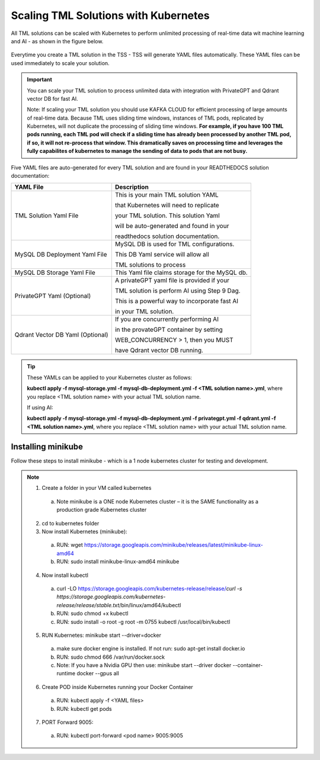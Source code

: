 Scaling TML Solutions with Kubernetes
=================================

All TML solutions can be scaled with Kubernetes to perform unlimited processing of real-time data wit machine learning and AI - as shown in the figure below.

.. figure:: kube.png
   :scale: 70%

Everytime you create a TML solution in the TSS - TSS will generate YAML files automatically.  These YAML files can be used immediately to scale your solution.

.. important::
   You can scale your TML solution to process unlimited data with integration with PrivateGPT and Qdrant vector DB for fast AI. 

   Note: If scaling your TML solution you should use KAFKA CLOUD for efficient processing of large amounts of real-time data.  Because TML uses sliding time windows, instances of TML pods, 
   replicated by Kubernetes, will not duplicate the processing of sliding time windows.  **For example, if you have 100 TML pods running, each TML pod will check if a sliding time has 
   already 
   been processed by another TML pod, if so, it will not re-process that window.  This dramatically saves on processing time and leverages the fully capabilites of kubernetes to manage the 
   sending of data to pods that are not busy.** 

Five YAML files are auto-generated for every TML solution and are found in your READTHEDOCS solution documentation:

.. list-table::

   * - **YAML File**
     - **Description**
   * - TML Solution Yaml File
     - This is your main TML solution YAML 

       that Kubernetes will need to replicate 

       your TML solution.  This solution Yaml

       will be auto-generated and found in your 

       readthedocs solution documentation.
   * - MySQL DB Deployment Yaml File
     - MySQL DB is used for TML configurations.  

       This DB Yaml service will allow all 

       TML solutions to process
   * - MySQL DB Storage Yaml File
     - This Yaml file claims storage for the MySQL db.
   * - PrivateGPT Yaml (Optional)
     - A privateGPT yaml file is provided if your

       TML solution is perform AI using Step 9 Dag.

       This is a powerful way to incorporate fast AI 

       in your TML solution.
   * - Qdrant Vector DB Yaml (Optional)
     - If you are concurrently performing AI 

       in the provateGPT container by setting 

       WEB_CONCURRENCY > 1, then you MUST 

       have Qdrant vector DB running.
  
.. tip::
   These YAMLs can be applied to your Kubernetes cluster as follows:

   **kubectl apply -f mysql-storage.yml -f mysql-db-deployment.yml -f <TML solution name>.yml**, where you replace <TML solution name> with your actual TML solution name.

   If using AI:

   **kubectl apply -f mysql-storage.yml -f mysql-db-deployment.yml -f privategpt.yml -f qdrant.yml -f <TML solution name>.yml**, where you replace <TML solution name> with your actual TML 
   solution name.

Installing minikube
-------------------

Follow these steps to install minikube - which is a 1 node kubernetes cluster for testing and development.

.. note::
      1.	Create a folder in your VM called kubernetes
       a. Note minikube is a ONE node Kubernetes cluster – it is the SAME functionality as a production grade Kubernetes cluster
      2.	cd to kubernetes folder
      3. Now install Kubernetes (minikube):
       a. RUN: wget https://storage.googleapis.com/minikube/releases/latest/minikube-linux-amd64
       b. RUN: sudo install minikube-linux-amd64 minikube
      
      4.	Now install kubectl
       a. curl -LO https://storage.googleapis.com/kubernetes-release/release/`curl -s https://storage.googleapis.com/kubernetes-release/release/stable.txt`/bin/linux/amd64/kubectl
       b. RUN: sudo chmod +x kubectl
       c. RUN: sudo install -o root -g root -m 0755 kubectl /usr/local/bin/kubectl
      
      
      5.	RUN Kubernetes: minikube start --driver=docker
       a. make sure docker engine is installed. If not run: sudo apt-get install docker.io
       b. RUN: sudo chmod 666 /var/run/docker.sock
       c. Note: If you have a Nvidia GPU then use: minikube start --driver docker --container-runtime docker --gpus all

      6.	Create POD inside Kubernetes running your Docker Container
       a. RUN: kubectl apply -f <YAML files>
       b. RUN: kubectl get pods
            
      7.	PORT Forward 9005:
       a. RUN: kubectl port-forward <pod name> 9005:9005
